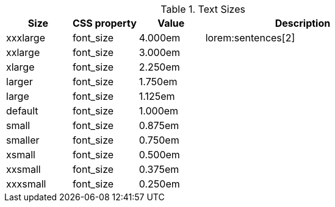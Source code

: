 
.Text Sizes
[cols="2a,2a,2a,6a", options="header", width="100%", role="rtable mt-4"]
|===
|Size |CSS property |Value |Description

|xxxlarge
|font_size
|4.000em
|lorem:sentences[2]

|xxlarge
|font_size
|3.000em
|

|xlarge
|font_size
|2.250em
|

|larger
|font_size
|1.750em
|

|large
|font_size
|1.125em
|

|default
|font_size
|1.000em
|

|small
|font_size
|0.875em
|

|smaller
|font_size
|0.750em
|

|xsmall
|font_size
|0.500em
|

|xxsmall
|font_size
|0.375em
|

|xxxsmall
|font_size
|0.250em
|

|===
